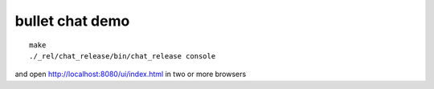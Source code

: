 bullet chat demo
================

::

    make
    ./_rel/chat_release/bin/chat_release console

and open http://localhost:8080/ui/index.html in two or more browsers
